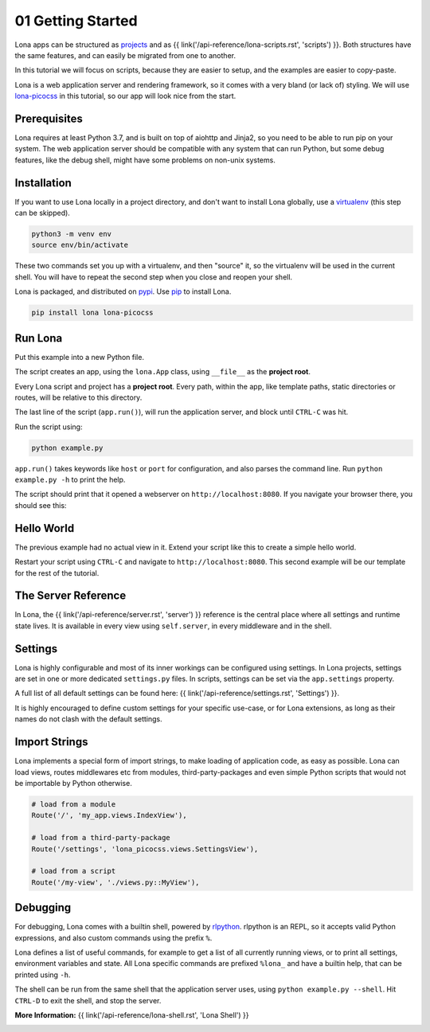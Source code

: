 

01 Getting Started
==================

Lona apps can be structured as
`projects <https://github.com/lona-web-org/lona-project-template>`_ and as
{{ link('/api-reference/lona-scripts.rst', 'scripts') }}. Both structures have
the same features, and can easily be migrated from one to another.

In this tutorial we will focus on scripts, because they are easier to setup,
and the examples are easier to copy-paste.

Lona is a web application server and rendering framework, so it comes with a
very bland (or lack of) styling. We will use
`lona-picocss <https://github.com/lona-web-org/lona-picocss#readme>`_  in this
tutorial, so our app will look nice from the start.


Prerequisites
-------------

Lona requires at least Python 3.7, and is built on top of aiohttp and Jinja2,
so you need to be able to run pip on your system.
The web application server should be compatible with any system that can run
Python, but some debug features, like the debug shell, might have some
problems on non-unix systems.


Installation
------------

If you want to use Lona locally in a project directory, and don't want to
install Lona globally, use a
`virtualenv <https://docs.python.org/3/library/venv.html>`_ (this step can be
skipped).

.. code-block::

    python3 -m venv env
    source env/bin/activate

These two commands set you up with a virtualenv, and then "source" it, so
the virtualenv will be used in the current shell. You will have to repeat the
second step when you close and reopen your shell.

Lona is packaged, and distributed on `pypi <https://pypi.org/>`_. Use
`pip <https://pip.pypa.io/en/stable>`_ to install Lona.

.. code-block::

    pip install lona lona-picocss


Run Lona
--------

Put this example into a new Python file.

.. code-block:: python
    :include: example-1.py

The script creates an app, using the ``lona.App`` class, using ``__file__`` as
the **project root**.

Every Lona script and project has a **project root**. Every path, within the
app, like template paths, static directories or routes, will be relative to
this directory.

The last line of the script (``app.run()``), will run the application server,
and block until ``CTRL-C`` was hit.

Run the script using:

.. code-block::

    python example.py

``app.run()`` takes keywords like ``host`` or ``port`` for configuration, and
also parses the command line. Run ``python example.py -h`` to print the help.

The script should print that it opened a webserver on
``http://localhost:8080``. If you navigate your browser there, you should see
this:

.. image:: it-works.gif


Hello World
-----------

The previous example had no actual view in it. Extend your script like this
to create a simple hello world.

.. code-block:: python
    :include: example-2.py

Restart your script using ``CTRL-C`` and navigate to ``http://localhost:8080``.
This second example will be our template for the rest of the tutorial.

.. image:: hello-world.gif


The Server Reference
--------------------

In Lona, the {{ link('/api-reference/server.rst', 'server') }} reference is the
central place where all settings and runtime state lives. It is available in
every view using ``self.server``, in every middleware and in the shell.


Settings
--------

Lona is highly configurable and most of its inner workings can be configured
using settings. In Lona projects, settings are set in one or more dedicated
``settings.py`` files. In scripts, settings can be set via the
``app.settings`` property.

A full list of all default settings can be found here:
{{ link('/api-reference/settings.rst', 'Settings') }}.

It is highly encouraged to define custom settings for your specific use-case,
or for Lona extensions, as long as their names do not clash with the default
settings.

.. code-block:: python
    :include: example-3.py


Import Strings
--------------

Lona implements a special form of import strings, to make loading of
application code, as easy as possible. Lona can load views, routes middlewares
etc from modules, third-party-packages and even simple Python scripts that
would not be importable by Python otherwise.

.. code-block:: python

    # load from a module
    Route('/', 'my_app.views.IndexView'),

    # load from a third-party-package
    Route('/settings', 'lona_picocss.views.SettingsView'),

    # load from a script
    Route('/my-view', './views.py::MyView'),


Debugging
---------

For debugging, Lona comes with a builtin shell, powered by
`rlpython <https://github.com/fscherf/rlpython>`_. rlpython is an REPL, so it
accepts valid Python expressions, and also custom commands using the prefix
``%``.

Lona defines a list of useful commands, for example to get a list of all
currently running views, or to print all settings, environment variables and
state. All Lona specific commands are prefixed ``%lona_`` and have a builtin
help, that can be printed using ``-h``.

The shell can be run from the same shell that the application server uses,
using ``python example.py --shell``. Hit ``CTRL-D`` to exit the shell, and stop
the server.

**More Information:** {{ link('/api-reference/lona-shell.rst', 'Lona Shell') }}

.. image:: lona-shell.gif

.. rst-buttons::

    .. rst-button::
        :link_title: 02 HTML
        :link_target: /tutorial/02-html/index.rst
        :position: right
